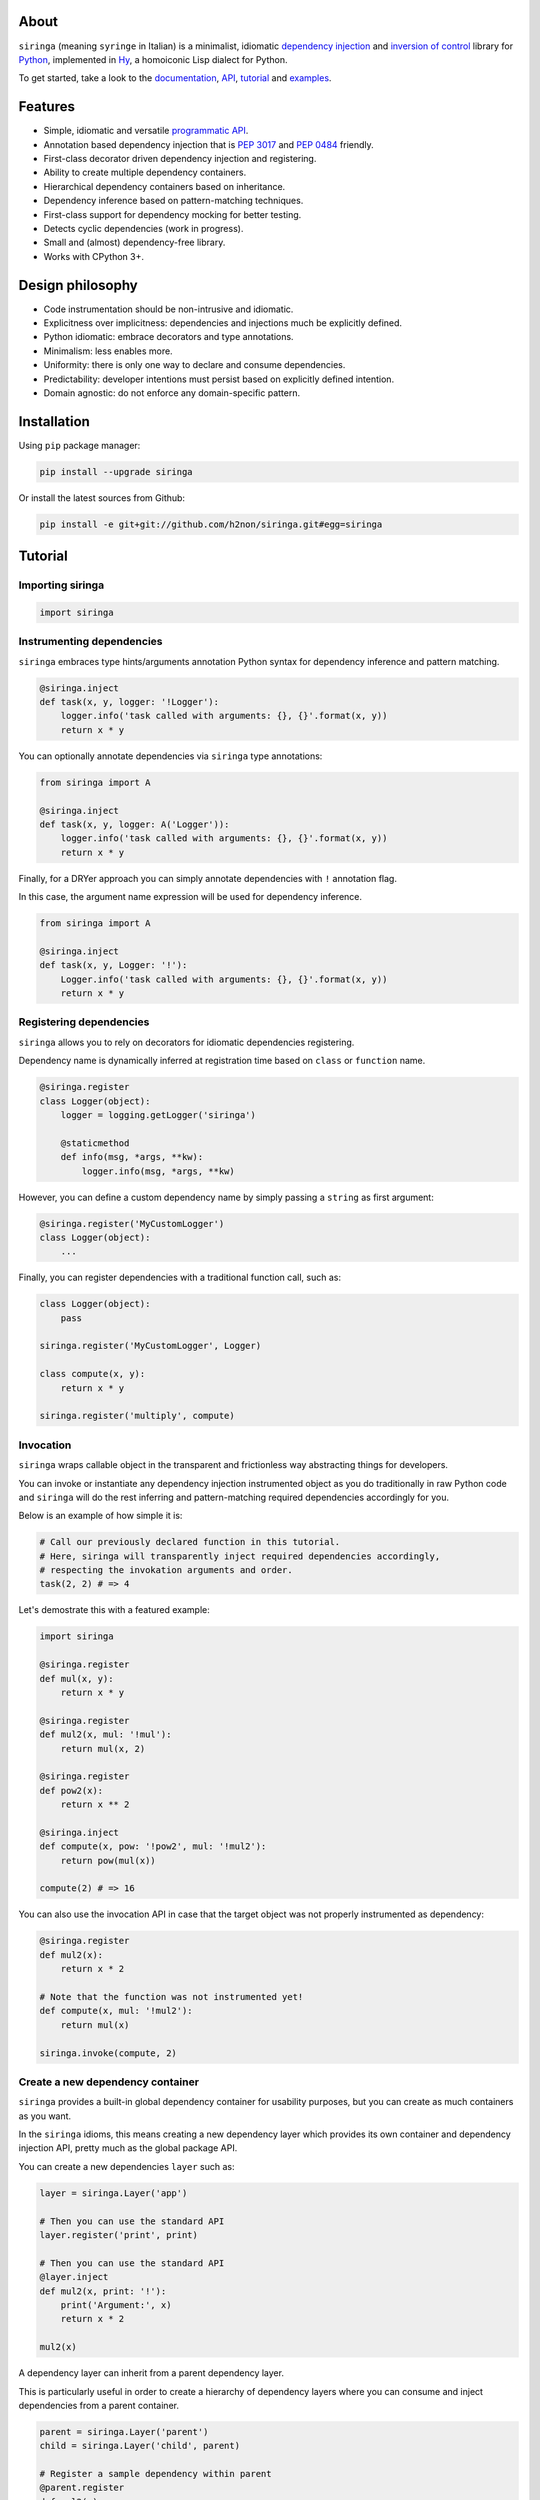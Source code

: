 .. image:: http://i.imgur.com/sbWr5Xv.png
   :width: 100%
   :alt: siringa logo
   :align: center


|Build Status| |PyPI| |Coverage Status| |Documentation Status| |Stability| |Versions| |SayThanks|

About
-----

``siringa`` (meaning ``syringe`` in Italian) is a minimalist, idiomatic `dependency injection`_ and `inversion of control`_ library
for Python_, implemented in Hy_, a homoiconic Lisp dialect for Python.

To get started, take a look to the `documentation`_, `API`_, `tutorial`_ and `examples`_.

Features
--------

-  Simple, idiomatic and versatile `programmatic API`_.
-  Annotation based dependency injection that is `PEP 3017`_ and `PEP 0484`_ friendly.
-  First-class decorator driven dependency injection and registering.
-  Ability to create multiple dependency containers.
-  Hierarchical dependency containers based on inheritance.
-  Dependency inference based on pattern-matching techniques.
-  First-class support for dependency mocking for better testing.
-  Detects cyclic dependencies (work in progress).
-  Small and (almost) dependency-free library.
-  Works with CPython 3+.

Design philosophy
-----------------

-  Code instrumentation should be non-intrusive and idiomatic.
-  Explicitness over implicitness: dependencies and injections much be explicitly defined.
-  Python idiomatic: embrace decorators and type annotations.
-  Minimalism: less enables more.
-  Uniformity: there is only one way to declare and consume dependencies.
-  Predictability: developer intentions must persist based on explicitly defined intention.
-  Domain agnostic: do not enforce any domain-specific pattern.

Installation
------------

Using ``pip`` package manager:

.. code-block:: bash

    pip install --upgrade siringa

Or install the latest sources from Github:

.. code-block:: bash

    pip install -e git+git://github.com/h2non/siringa.git#egg=siringa


Tutorial
--------

Importing siringa
^^^^^^^^^^^^^^^^^

.. code-block:: python

    import siringa

Instrumenting dependencies
^^^^^^^^^^^^^^^^^^^^^^^^^^

``siringa`` embraces type hints/arguments annotation Python syntax for
dependency inference and pattern matching.

.. code-block:: python

    @siringa.inject
    def task(x, y, logger: '!Logger'):
        logger.info('task called with arguments: {}, {}'.format(x, y))
        return x * y


You can optionally annotate dependencies via ``siringa`` type annotations:

.. code-block:: python

    from siringa import A

    @siringa.inject
    def task(x, y, logger: A('Logger')):
        logger.info('task called with arguments: {}, {}'.format(x, y))
        return x * y


Finally, for a DRYer approach you can simply annotate dependencies with ``!`` annotation flag.

In this case, the argument name expression will be used for dependency inference.

.. code-block:: python

    from siringa import A

    @siringa.inject
    def task(x, y, Logger: '!'):
        Logger.info('task called with arguments: {}, {}'.format(x, y))
        return x * y


Registering dependencies
^^^^^^^^^^^^^^^^^^^^^^^^

``siringa`` allows you to rely on decorators for idiomatic dependencies registering.

Dependency name is dynamically inferred at registration time based on ``class`` or ``function`` name.

.. code-block:: python

    @siringa.register
    class Logger(object):
        logger = logging.getLogger('siringa')

        @staticmethod
        def info(msg, *args, **kw):
            logger.info(msg, *args, **kw)


However, you can define a custom dependency name by simply passing a ``string`` as first argument:

.. code-block:: python

    @siringa.register('MyCustomLogger')
    class Logger(object):
        ...

Finally, you can register dependencies with a traditional function call, such as:

.. code-block:: python

    class Logger(object):
        pass

    siringa.register('MyCustomLogger', Logger)

    class compute(x, y):
        return x * y

    siringa.register('multiply', compute)


Invocation
^^^^^^^^^^

``siringa`` wraps callable object in the transparent and frictionless way abstracting things for developers.

You can invoke or instantiate any dependency injection instrumented object
as you do traditionally in raw Python code and ``siringa`` will do the rest
inferring and pattern-matching required dependencies accordingly for you.

Below is an example of how simple it is:

.. code-block:: python

    # Call our previously declared function in this tutorial.
    # Here, siringa will transparently inject required dependencies accordingly,
    # respecting the invokation arguments and order.
    task(2, 2) # => 4

Let's demostrate this with a featured example:

.. code-block:: python

    import siringa

    @siringa.register
    def mul(x, y):
        return x * y

    @siringa.register
    def mul2(x, mul: '!mul'):
        return mul(x, 2)

    @siringa.register
    def pow2(x):
        return x ** 2

    @siringa.inject
    def compute(x, pow: '!pow2', mul: '!mul2'):
        return pow(mul(x))

    compute(2) # => 16


You can also use the invocation API in case that the target object
was not properly instrumented as dependency:

.. code-block:: python

    @siringa.register
    def mul2(x):
        return x * 2

    # Note that the function was not instrumented yet!
    def compute(x, mul: '!mul2'):
        return mul(x)

    siringa.invoke(compute, 2)


Create a new dependency container
^^^^^^^^^^^^^^^^^^^^^^^^^^^^^^^^^

``siringa`` provides a built-in global dependency container for usability purposes,
but you can create as much containers as you want.

In the ``siringa`` idioms, this means creating a new dependency layer which provides its
own container and dependency injection API, pretty much as the global package API.

You can create a new dependencies ``layer`` such as:

.. code-block:: python

    layer = siringa.Layer('app')

    # Then you can use the standard API
    layer.register('print', print)

    # Then you can use the standard API
    @layer.inject
    def mul2(x, print: '!'):
        print('Argument:', x)
        return x * 2

    mul2(x)

A dependency layer can inherit from a parent dependency layer.

This is particularly useful in order to create a hierarchy of dependency layers
where you can consume and inject dependencies from a parent container.

.. code-block:: python

    parent = siringa.Layer('parent')
    child = siringa.Layer('child', parent)

    # Register a sample dependency within parent
    @parent.register
    def mul2(x):
        return x * 2

    # Verify that the dependency is injectable from child layer
    parent.is_injectable('mul2') # True
    child.is_injectable('mul2') # True

    @child.inject
    def compute(x, mul: '!mul2'):
        return mul(x)

    compute(2) # => 2

Mocking dependencies
^^^^^^^^^^^^^^^^^^^^

``siringa`` allows you to define mocks for dependencies, which is particularly useful during testing:

.. code-block:: python

    @siringa.register
    class DB(object):
        def query(self, sql):
            return ['john', 'mike']

    @siringa.mock('DB')
    class DBMock(object):
        def query(self, sql):
            return ['foo', 'bar']

    @siringa.inject
    def run(sql, db: '!DB'):
        return db().query(sql)

    # Test mock call
    assert run('SELECT name FROM foo') == ['foo', 'bar']

    # Once done, clear all the mocks
    siringa.unregister_mock('DB')

    # Or alternatively clear all the registed mocks within the container
    siringa.clear_mocks()

    # Test read call
    assert run('SELECT name FROM foo') == ['john', 'mike']


.. _Python: http://python.org
.. _Hy: http://docs.hylang.org/en/latest/
.. _`dependency injection`: https://en.wikipedia.org/wiki/Dependency_injection
.. _`inversion of control`: https://en.wikipedia.org/wiki/Inversion_of_control
.. _`documentation`: http://siringa.readthedocs.io
.. _`examples`: http://siringa.readthedocs.io/en/latest/examples.html
.. _`API`: http://siringa.readthedocs.io/en/latest/api.html
.. _`programmatic API`: http://siringa.readthedocs.io/en/latest/api.html
.. _`tutorial`: http://siringa.readthedocs.io/en/latest/index.html#tutorial
.. _`PEP 3017`: https://www.python.org/dev/peps/pep-3107/
.. _`PEP 0484`: https://www.python.org/dev/peps/pep-0484/

.. |Build Status| image:: https://travis-ci.org/h2non/siringa.svg?branch=master
   :target: https://travis-ci.org/h2non/siringa
.. |PyPI| image:: https://img.shields.io/pypi/v/siringa.svg?maxAge=2592000?style=flat-square
   :target: https://pypi.python.org/pypi/siringa
.. |Coverage Status| image:: https://coveralls.io/repos/github/h2non/siringa/badge.svg?branch=master
   :target: https://coveralls.io/github/h2non/siringa?branch=master
.. |Documentation Status| image:: https://readthedocs.org/projects/siringa/badge/?version=latest
   :target: http://siringa.readthedocs.io/en/latest/?badge=latest
.. |Stability| image:: https://img.shields.io/pypi/status/siringa.svg
   :target: https://pypi.python.org/pypi/siringa
   :alt: Stability
.. |Versions| image:: https://img.shields.io/pypi/pyversions/siringa.svg
   :target: https://pypi.python.org/pypi/siringa
   :alt: Python Versions
.. |SayThanks| image:: https://img.shields.io/badge/Say%20Thanks!-%F0%9F%A6%89-1EAEDB.svg
   :target: https://saythanks.io/to/h2non
   :alt: Say Thanks
